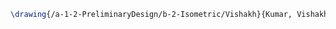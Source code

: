#+BEGIN_SRC tex :tangle  yes :tangle Vishakh.tex
\drawing{/a-1-2-PreliminaryDesign/b-2-Isometric/Vishakh}{Kumar, Vishakh: }
#+END_SRC

